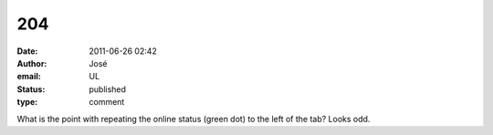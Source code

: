 204
###
:date: 2011-06-26 02:42
:author: José
:email: UL
:status: published
:type: comment

What is the point with repeating the online status (green dot) to the left of the tab? Looks odd.
